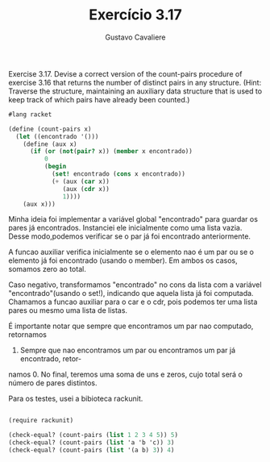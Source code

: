 #+Title: Exercício 3.17
#+Author: Gustavo Cavaliere


Exercise 3.17.  Devise a correct version of the count-pairs procedure of
 exercise 3.16 that returns the number of distinct pairs in any structure.
 (Hint: Traverse the structure, maintaining an auxiliary data 
structure that is used to keep track of which pairs have already been counted.)


#+BEGIN_SRC scheme
#lang racket

(define (count-pairs x)
  (let ((encontrado '()))
    (define (aux x)
      (if (or (not(pair? x)) (member x encontrado))
          0
          (begin
            (set! encontrado (cons x encontrado))
            (+ (aux (car x))
               (aux (cdr x))
               1))))
    (aux x)))

#+END_SRC

Minha ideia foi implementar a variável global "encontrado" para guardar os 
pares já encontrados. Instanciei ele inicialmente como uma lista vazia. Desse 
modo,podemos verificar se o par já foi encontrado anteriormente.

A funcao auxiliar verifica inicialmente se o elemento nao é um par ou se o 
elemento já foi encontrado (usando o member). Em ambos os casos, somamos zero
ao total.

Caso negativo, transformamos "encontrado" no  cons da lista com a variável
 "encontrado"(usando o set!), indicando que aquela lista já foi computada.
Chamamos a funcao auxiliar para o car e o cdr, pois podemos ter uma lista 
pares ou mesmo uma lista de listas.

É importante notar que sempre que encontramos um par nao computado, retornamos
1. Sempre que nao encontramos um par ou encontramos um par já encontrado, retor-
namos 0. No final, teremos uma soma de uns e zeros, cujo total será o número de 
pares distintos.

Para os testes, usei a bibioteca rackunit.




#+BEGIN_SRC scheme

(require rackunit)

(check-equal? (count-pairs (list 1 2 3 4 5)) 5)
(check-equal? (count-pairs (list 'a 'b 'c)) 3)
(check-equal? (count-pairs (list '(a b) 3)) 4)
#+END_SRC
